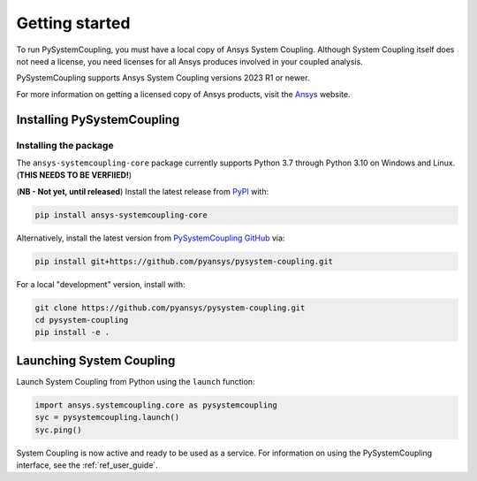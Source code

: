 .. _getting_started:

Getting started
###############
To run PySystemCoupling, you must have a local copy of Ansys System Coupling.
Although System Coupling itself does not need a license, you need licenses
for all Ansys produces involved in your coupled analysis.

PySystemCoupling supports Ansys System Coupling versions 2023 R1 or newer.

For more information on getting a licensed copy of Ansys products, visit the `Ansys <https://www.ansys.com/>`_ website.


Installing PySystemCoupling
===========================

Installing the package
----------------------
The ``ansys-systemcoupling-core`` package currently supports Python 3.7 through
Python 3.10 on Windows and Linux. (**THIS NEEDS TO BE VERFIIED!**)

(**NB - Not yet, until released**) Install the latest release from `PyPI
<https://pypi.org/project/ansys-systemcoupling-core/>`_ with:

.. code::

   pip install ansys-systemcoupling-core

Alternatively, install the latest version from `PySystemCoupling GitHub
<https://github.com/pyansys/pysystem-coupling/issues>`_ via:

.. code::

   pip install git+https://github.com/pyansys/pysystem-coupling.git


For a local "development" version, install with:

.. code::

   git clone https://github.com/pyansys/pysystem-coupling.git
   cd pysystem-coupling
   pip install -e .


Launching System Coupling
==========================

Launch System Coupling from Python using the ``launch`` function:

.. code:: python

  import ansys.systemcoupling.core as pysystemcoupling
  syc = pysystemcoupling.launch()
  syc.ping()

System Coupling is now active and ready to be used as a service. For information on
using the PySystemCoupling interface, see the :ref:`ref_user_guide`.
